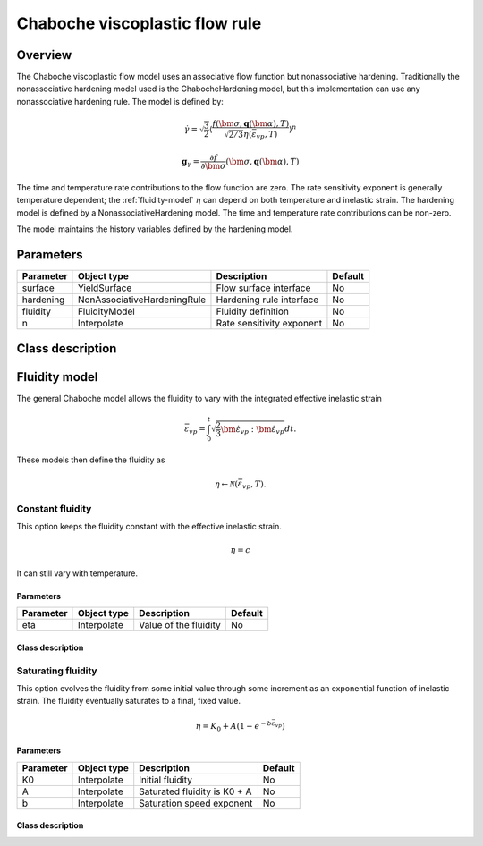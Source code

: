 Chaboche viscoplastic flow rule
===============================

Overview
--------

The Chaboche viscoplastic flow model uses an associative flow function but
nonassociative hardening.
Traditionally the nonassociative hardening model used is the ChabocheHardening
model, but this implementation can use any nonassociative hardening rule.
The model is defined by:

.. math::

   \dot{\gamma} = \sqrt{\frac{3}{2}} \left\langle \frac{f\left(\bm{\sigma}, \mathbf{q}\left(\bm{\alpha}\right), T\right)}{\sqrt{2/3}\eta\left(\bar{\varepsilon}_{vp}, T\right)}\right\rangle^n

   \mathbf{g}_{\gamma} = \frac{\partial f}{\partial \bm{\sigma}} 
      \left( \bm{\sigma}, \mathbf{q}\left(\bm{\alpha}\right), T  \right)

The time and temperature rate contributions to the flow function are zero.
The rate sensitivity exponent is generally temperature dependent; the 
:ref:`fluidity-model` :math:`\eta` can depend on both temperature and inelastic strain.
The hardening model is defined by a NonassociativeHardening model. 
The time and temperature rate contributions can be non-zero.

The model maintains the history variables defined by the hardening model.

Parameters
----------

========== =========================== ======================================= =======
Parameter  Object type                 Description                             Default
========== =========================== ======================================= =======
surface    YieldSurface                Flow surface interface                  No
hardening  NonAssociativeHardeningRule Hardening rule interface                No
fluidity   FluidityModel               Fluidity definition                     No
n          Interpolate                 Rate sensitivity exponent               No
========== =========================== ======================================= =======

Class description
-----------------

.. doxygenclass:: neml::ChabocheFlowRule
   :members:
   :undoc-members:

.. _fluidity-model:

Fluidity model
--------------

The general Chaboche model allows the fluidity to vary with the integrated effective inelastic strain

.. math::

   \bar{\varepsilon}_{vp}=\int_{0}^{t}\sqrt{\frac{2}{3}\dot{\bm{\varepsilon}}_{vp}:\dot{\bm{\varepsilon}}_{vp}}dt.

These models then define the fluidity as 

.. math::

   \eta \leftarrow \mathcal{N}\left(\bar{\varepsilon}_{vp}, T \right).

.. doxygenclass:: neml::FluidityModel
   :members:
   :undoc-members:

Constant fluidity
^^^^^^^^^^^^^^^^^

This option keeps the fluidity constant with the effective inelastic strain.  

.. math::

   \eta = c

It can still vary with temperature.

Parameters
""""""""""

========== =========================== ======================================= =======
Parameter  Object type                 Description                             Default
========== =========================== ======================================= =======
eta        Interpolate                 Value of the fluidity                   No
========== =========================== ======================================= =======

Class description
"""""""""""""""""

.. doxygenclass:: neml::ConstantFluidity
   :members:
   :undoc-members:

Saturating fluidity
^^^^^^^^^^^^^^^^^^^

This option evolves the fluidity from some initial value through some increment as an 
exponential function of inelastic strain.
The fluidity eventually saturates to a final, fixed value.

.. math::

   \eta = K_0 + A \left(1 - e^{-b \bar{\varepsilon}_{vp}} \right) 

Parameters
""""""""""

========== =========================== ======================================= =======
Parameter  Object type                 Description                             Default
========== =========================== ======================================= =======
K0         Interpolate                 Initial fluidity                        No
A          Interpolate                 Saturated fluidity is K0 + A            No
b          Interpolate                 Saturation speed exponent               No
========== =========================== ======================================= =======

Class description
"""""""""""""""""

.. doxygenclass:: neml::SaturatingFluidity
   :members:
   :undoc-members:
